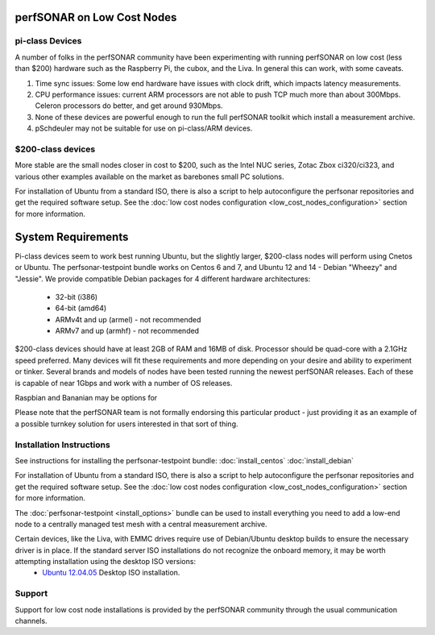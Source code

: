 ***************************
perfSONAR on Low Cost Nodes
***************************

pi-class Devices
================

A number of folks in the perfSONAR community have been experimenting with running perfSONAR on low cost (less than $200) hardware such as the Raspberry Pi, the cubox, and the Liva. In general this can work, with some caveats. 

#. Time sync issues: Some low end hardware have issues with clock drift, which impacts latency measurements. 
#. CPU performance issues: current ARM processors are not able to push TCP much more than about 300Mbps. Celeron processors do better, and get around 930Mbps. 
#. None of these devices are powerful enough to run the full perfSONAR toolkit which install a measurement archive.
#. pSchdeuler may not be suitable for use on pi-class/ARM devices.


$200-class devices
==================

More stable are the small nodes closer in cost to $200, such as the Intel NUC series, Zotac Zbox ci320/ci323, and various other examples available on the market as barebones small PC solutions.

For installation of Ubuntu from a standard ISO, there is also a script to help autoconfigure the perfsonar repositories and get the required software setup. See the :doc:`low cost nodes configuration <low_cost_nodes_configuration>` section for more information.

*******************
System Requirements
*******************

Pi-class devices seem to work best running Ubuntu, but the slightly larger, $200-class nodes will perform using Cnetos or Ubuntu. The perfsonar-testpoint bundle works on Centos 6 and 7, and Ubuntu 12 and 14 - Debian "Wheezy" and "Jessie". We provide compatible Debian packages for 4 different hardware architectures:

  * 32-bit (i386)
  * 64-bit (amd64)
  * ARMv4t and up (armel) - not recommended
  * ARMv7 and up (armhf) - not recommended

$200-class devices should have at least 2GB of RAM and 16MB of disk. Processor should be quad-core with a 2.1GHz speed preferred. Many devices will fit these requirements and more depending on your desire and ability to experiment or tinker. Several brands and models of nodes have been tested running the newest perfSONAR releases. Each of these is capable of near 1Gbps and work with a number of OS releases. 

Raspbian and Bananian may be options for 

Please note that the perfSONAR team is not formally endorsing this particular product - just providing it as an example of a possible turnkey solution for users interested in that sort of thing.


Installation Instructions
=========================

See instructions for installing the perfsonar-testpoint bundle: 
:doc:`install_centos`
:doc:`install_debian`

For installation of Ubuntu from a standard ISO, there is also a script to help autoconfigure the perfsonar repositories and get the required software setup. See the :doc:`low cost nodes configuration <low_cost_nodes_configuration>` section for more information.

The :doc:`perfsonar-testpoint <install_options>` bundle can be used to install everything you need to add a low-end node to a centrally managed test mesh with a central measurement archive.

Certain devices, like the Liva, with EMMC drives require use of Debian/Ubuntu desktop builds to ensure the necessary driver is in place. If the standard server ISO installations do not recognize the onboard memory, it may be worth attempting installation using the desktop ISO versions:
  * `Ubuntu 12.04.05 <http://releases.ubuntu.com/12.04/ubuntu-12.04.5-desktop-amd64.iso>`_ Desktop ISO installation.

Support
=======

Support for low cost node installations is provided by the perfSONAR community through the usual communication channels.
